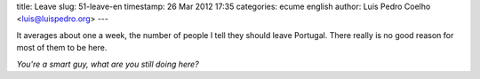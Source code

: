 title: Leave
slug: 51-leave-en
timestamp: 26 Mar 2012 17:35
categories: ecume english
author: Luis Pedro Coelho <luis@luispedro.org>
---

It averages about one a week, the number of people I tell they should leave
Portugal. There really is no good reason for most of them to be here.

*You're a smart guy, what are you still doing here?*
